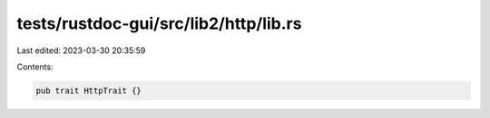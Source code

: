 tests/rustdoc-gui/src/lib2/http/lib.rs
======================================

Last edited: 2023-03-30 20:35:59

Contents:

.. code-block:: rs

    pub trait HttpTrait {}


